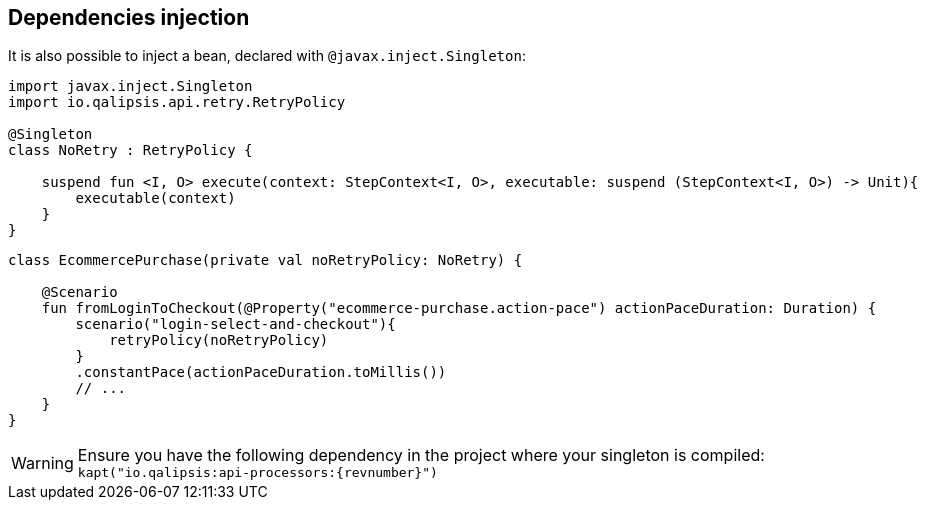== Dependencies injection

It is also possible to inject a bean, declared with `@javax.inject.Singleton`:

[source,kotlin]
----
import javax.inject.Singleton
import io.qalipsis.api.retry.RetryPolicy

@Singleton
class NoRetry : RetryPolicy {

    suspend fun <I, O> execute(context: StepContext<I, O>, executable: suspend (StepContext<I, O>) -> Unit){
        executable(context)
    }
}
----

[source,kotlin]
----
class EcommercePurchase(private val noRetryPolicy: NoRetry) {

    @Scenario
    fun fromLoginToCheckout(@Property("ecommerce-purchase.action-pace") actionPaceDuration: Duration) {
        scenario("login-select-and-checkout"){
            retryPolicy(noRetryPolicy)
        }
        .constantPace(actionPaceDuration.toMillis())
        // ...
    }
}
----

WARNING: Ensure you have the following dependency in the project where your singleton is compiled: `kapt("io.qalipsis:api-processors:{revnumber}")`